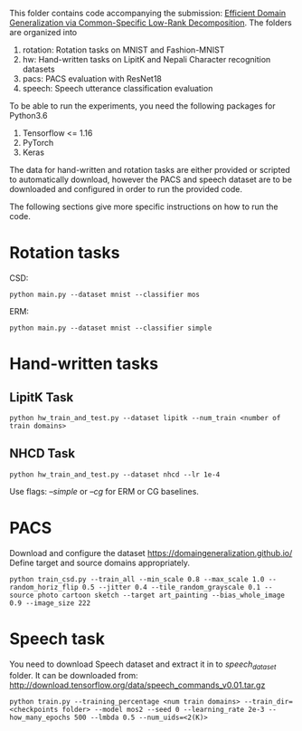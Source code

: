 This folder contains code accompanying the submission: [[https://arxiv.org/abs/2003.12815][Efficient Domain Generalization via Common-Specific Low-Rank Decomposition]].
The folders are organized into 
1. rotation: Rotation tasks on MNIST and Fashion-MNIST
2. hw: Hand-written tasks on LipitK and Nepali Character recognition datasets
3. pacs: PACS evaluation with ResNet18
4. speech: Speech utterance classification evaluation

To be able to run the experiments, you need the following packages for Python3.6
1. Tensorflow <= 1.16
2. PyTorch
3. Keras

The data for hand-written and rotation tasks are either provided or scripted to automatically download, however the PACS and speech dataset are to be downloaded and configured in order to run the provided code. 

The following sections give more specific instructions on how to run the code.

* Rotation tasks
CSD: 
#+BEGIN_SRC
python main.py --dataset mnist --classifier mos
#+END_SRC
ERM: 
#+BEGIN_SRC
python main.py --dataset mnist --classifier simple
#+END_SRC

* Hand-written tasks

** LipitK Task
#+BEGIN_SRC
python hw_train_and_test.py --dataset lipitk --num_train <number of train domains>
#+END_SRC
** NHCD Task
#+BEGIN_SRC
python hw_train_and_test.py --dataset nhcd --lr 1e-4
#+END_SRC

Use flags: /--simple/ or /--cg/ for ERM or CG baselines.

* PACS
Download and configure the dataset https://domaingeneralization.github.io/
Define target and source domains appropriately.

#+BEGIN_SRC
python train_csd.py --train_all --min_scale 0.8 --max_scale 1.0 --random_horiz_flip 0.5 --jitter 0.4 --tile_random_grayscale 0.1 --source photo cartoon sketch --target art_painting --bias_whole_image 0.9 --image_size 222
#+END_SRC

* Speech task
You need to download Speech dataset and extract it in to /speech_dataset/ folder.
It can be downloaded from: http://download.tensorflow.org/data/speech_commands_v0.01.tar.gz

#+BEGIN_SRC
python train.py --training_percentage <num train domains> --train_dir=<checkpoints folder> --model mos2 --seed 0 --learning_rate 2e-3 --how_many_epochs 500 --lmbda 0.5 --num_uids=<2(K)>
#+END_SRC
